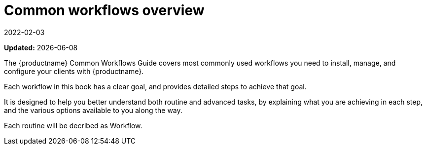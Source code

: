 [[common-workflows-overview]]
= Common workflows overview
:revdate: 2022-02-03
:page-revdate: {revdate}

**Updated:** {docdate}

The {productname} Common Workflows Guide covers most commonly used workflows you need to install, manage, and configure your clients with {productname}.

Each workflow in this book has a clear goal, and provides detailed steps to achieve that goal.

It is designed to help you better understand both routine and advanced tasks, by explaining what you are achieving in each step, and the various options available to you along the way.

//Each routine will be decribed as xref:snippets:recipe1.adoc[]. (THIS IS UNDER CONSTRUCTION.)
Each routine will be decribed as Workflow.
